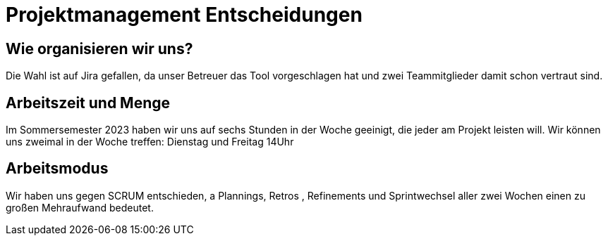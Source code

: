 = Projektmanagement Entscheidungen

== Wie organisieren wir uns?

Die Wahl ist auf Jira gefallen, da unser Betreuer das Tool vorgeschlagen hat und zwei Teammitglieder damit schon vertraut sind.

== Arbeitszeit und Menge

Im Sommersemester 2023 haben wir uns auf sechs Stunden in der Woche geeinigt, die jeder am Projekt leisten will. Wir können uns zweimal in der Woche treffen: Dienstag und Freitag 14Uhr

== Arbeitsmodus

Wir haben uns gegen SCRUM entschieden, a Plannings, Retros , Refinements und Sprintwechsel aller zwei Wochen einen zu großen Mehraufwand bedeutet.